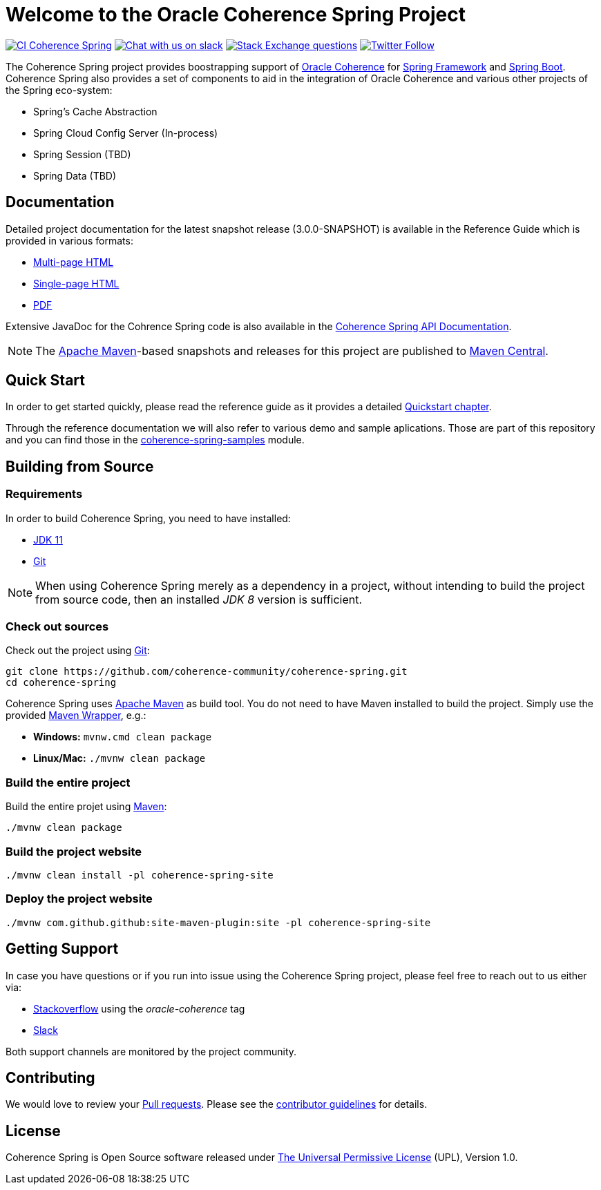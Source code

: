 :snapshot-version: 3.0.0-SNAPSHOT

= Welcome to the Oracle Coherence Spring Project

image:https://github.com/coherence-community/coherence-spring/workflows/CI%20Coherence%20Spring/badge.svg[CI Coherence Spring,link=https://github.com/coherence-community/coherence-spring/actions]
image:https://img.shields.io/badge/Coherence-Join%20Slack-brightgreen[Chat with us on slack,link=https://join.slack.com/t/oraclecoherence/shared_invite/zt-9ufv220y-Leudk0o5ntgNV0xraa8DNw]
image:https://img.shields.io/stackexchange/stackoverflow/t/oracle-coherence?label=%20StackOverflow%20%7C%20oracle-coherence[Stack Exchange questions,link=https://stackoverflow.com/questions/tagged/oracle-coherence]
image:https://img.shields.io/twitter/follow/OracleCoherence?style=social[Twitter Follow,link=https://twitter.com/OracleCoherence]

The Coherence Spring project provides boostrapping support of https://coherence.community/[Oracle Coherence] for https://spring.io/projects/spring-framework[Spring Framework] and https://spring.io/projects/spring-boot[Spring Boot]. Coherence Spring also provides a set of components to aid in the integration of Oracle Coherence and various other projects of the Spring eco-system:

- Spring's Cache Abstraction
- Spring Cloud Config Server (In-process)
- Spring Session (TBD)
- Spring Data (TBD)

== Documentation

Detailed project documentation for the latest snapshot release ({snapshot-version}) is available
in the Reference Guide which is provided in various formats:

- https://spring.coherence.community/{snapshot-version}/refdocs/reference/html/index.html[Multi-page HTML]
- https://spring.coherence.community/{snapshot-version}/refdocs/reference/htmlsingle/index.html[Single-page HTML]
- https://spring.coherence.community/{snapshot-version}/refdocs/reference/pdf/coherence-spring-reference.pdf[PDF]

Extensive JavaDoc for the Cohrence Spring code is also available in the https://spring.coherence.community/{snapshot-version}/refdocs/api/index.html[Coherence Spring API Documentation].

NOTE: The http://maven.apache.org[Apache Maven]-based snapshots and releases for this project are published to http://repo1.maven.org/maven2/com/oracle/coherence/spring/[Maven Central].

== Quick Start

In order to get started quickly, please read the reference guide as it provides a detailed https://spring.coherence.community/{snapshot-version}/refdocs/reference/htmlsingle/index.html#quickstart[Quickstart chapter].

Through the reference documentation we will also refer to various demo and sample aplications. Those are part of this repository and you can find those in the https://github.com/coherence-community/coherence-spring/tree/master/coherence-spring-samples[coherence-spring-samples] module.

== Building from Source

=== Requirements

In order to build Coherence Spring, you need to have installed:

- https://www.oracle.com/java/technologies/javase-jdk11-downloads.html[JDK 11]
- https://help.github.com/set-up-git-redirect[Git]

NOTE: When using Coherence Spring merely as a dependency in a project, without intending to build the project from source code, then an installed _JDK 8_ version is sufficient.

=== Check out sources

Check out the project using https://git-scm.com/[Git]:

[source,bash,indent=0]
----
git clone https://github.com/coherence-community/coherence-spring.git
cd coherence-spring
----

Coherence Spring uses https://maven.apache.org/[Apache Maven] as build tool. You do not need to have Maven installed to build the project. Simply use the provided https://github.com/takari/maven-wrapper[Maven Wrapper], e.g.:

- *Windows:* `mvnw.cmd clean package` 
- *Linux/Mac:* `./mvnw clean package`

=== Build the entire project

Build the entire projet using https://maven.apache.org/[Maven]:

[source,bash]
----
./mvnw clean package
----

=== Build the project website

[source,bash]
----
./mvnw clean install -pl coherence-spring-site
----

=== Deploy the project website

[source,bash]
----
./mvnw com.github.github:site-maven-plugin:site -pl coherence-spring-site
----

== Getting Support

In case you have questions or if you run into issue using the Coherence Spring project, please feel free to reach out to us either via:

- https://stackoverflow.com/tags/oracle-coherence[Stackoverflow] using the _oracle-coherence_ tag
- https://join.slack.com/t/oraclecoherence/shared_invite/zt-9ufv220y-Leudk0o5ntgNV0xraa8DNw[Slack]

Both support channels are monitored by the project community.

== Contributing

We would love to review your https://help.github.com/articles/creating-a-pull-request[Pull requests]. Please see the link:CONTRIBUTING.md[contributor guidelines] for details.

== License

Coherence Spring is Open Source software released under link:LICENSE.txt[The Universal Permissive License] (UPL), Version 1.0.
